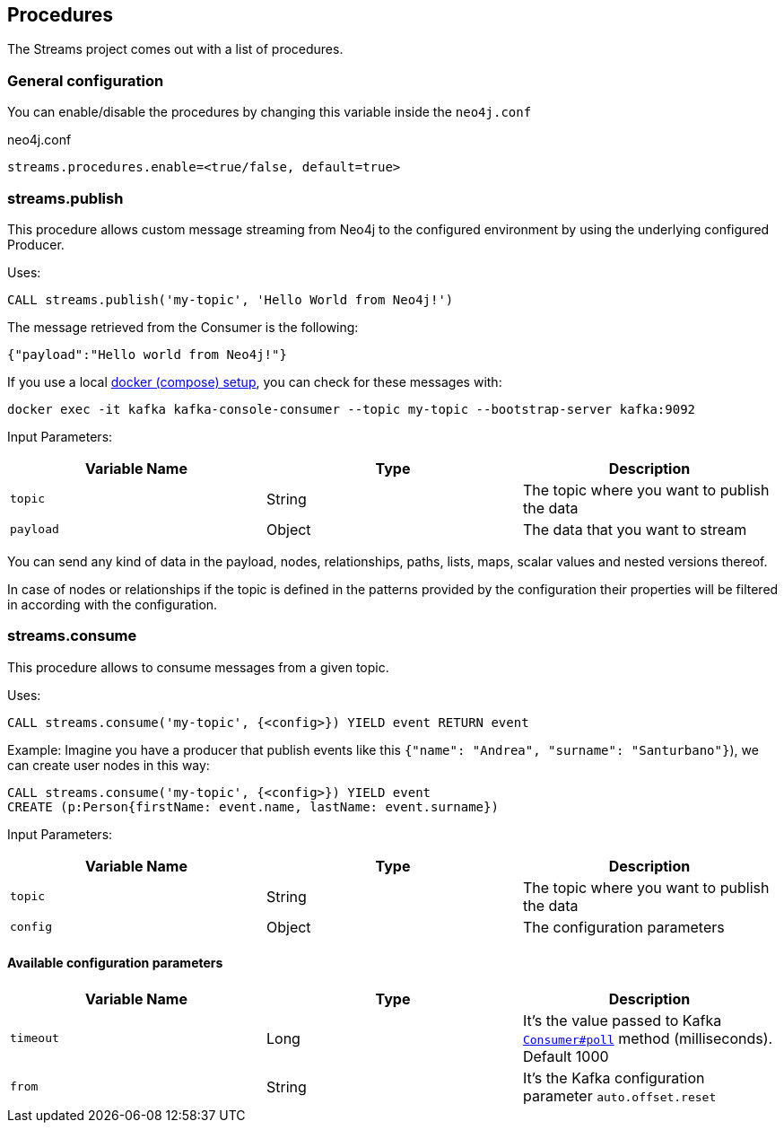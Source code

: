 == Procedures

The Streams project comes out with a list of procedures.

=== General configuration

You can enable/disable the procedures by changing this variable inside the `neo4j.conf`

.neo4j.conf
----
streams.procedures.enable=<true/false, default=true>
----

=== streams.publish

This procedure allows custom message streaming from Neo4j to the configured environment by using the underlying configured Producer.

Uses:

`CALL streams.publish('my-topic', 'Hello World from Neo4j!')`

The message retrieved from the Consumer is the following:

`{"payload":"Hello world from Neo4j!"}`

If you use a local <<docker,docker (compose) setup>>, you can check for these messages with:

`docker exec -it kafka kafka-console-consumer --topic my-topic --bootstrap-server kafka:9092`

Input Parameters:

[cols="3*",options="header"]
|===
|Variable Name
|Type
|Description

|`topic`
|String
|The topic where you want to publish the data

|`payload`
|Object
|The data that you want to stream

|===

You can send any kind of data in the payload, nodes, relationships, paths, lists, maps, scalar values and nested versions thereof.

In case of nodes or relationships if the topic is defined in the patterns provided by the configuration their properties will be filtered in according with the configuration.

=== streams.consume

This procedure allows to consume messages from a given topic.

Uses:

`CALL streams.consume('my-topic', {<config>}) YIELD event RETURN event`

Example:
Imagine you have a producer that publish events like this `{"name": "Andrea", "surname": "Santurbano"}`), we can create user nodes in this way:

```
CALL streams.consume('my-topic', {<config>}) YIELD event
CREATE (p:Person{firstName: event.name, lastName: event.surname})
```

Input Parameters:

[cols="3*",options="header"]
|===
|Variable Name
|Type
|Description

|`topic`
|String
|The topic where you want to publish the data

|`config`
|Object
|The configuration parameters

|===

==== Available configuration parameters

[cols="3*",options="header"]
|===
|Variable Name
|Type
|Description

|`timeout`
|Long
|It's the value passed to Kafka https://kafka.apache.org/10/javadoc/org/apache/kafka/clients/consumer/KafkaConsumer.html#poll-long-[`Consumer#poll`] method (milliseconds). Default 1000

|`from`
|String
|It's the Kafka configuration parameter `auto.offset.reset`

|===